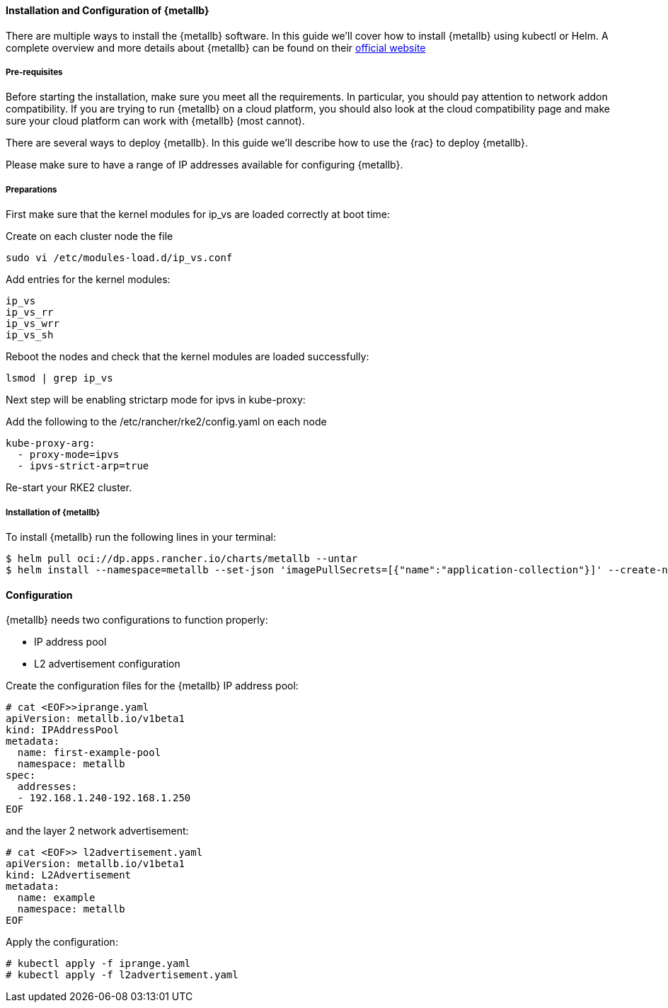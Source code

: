 ==== Installation and Configuration of {metallb}

There are multiple ways to install the {metallb} software. In this guide we'll cover how to install {metallb} using kubectl or Helm.
A complete overview and more details about {metallb} can be found on their 
link:https://metallb.universe.tf/[official website]

===== Pre-requisites

Before starting the installation, make sure you meet all the requirements. In particular, you should pay attention to network addon compatibility.
If you are trying to run {metallb} on a cloud platform, you should also look at the cloud compatibility page and make sure your cloud platform can work with {metallb} (most cannot).

There are several ways to deploy {metallb}. In this guide we'll describe how to use the {rac} to deploy {metallb}.

Please make sure to have a range of IP addresses available for configuring {metallb}.

===== Preparations

// 
//
// See github issue: https://github.com/rancher/rke2/issues/3710
//

First make sure that the kernel modules for ip_vs are loaded correctly at boot time:

Create on each cluster node the file 

----
sudo vi /etc/modules-load.d/ip_vs.conf
----

Add entries for the kernel modules:
----
ip_vs
ip_vs_rr
ip_vs_wrr
ip_vs_sh
----

Reboot the nodes and check that the kernel modules are loaded successfully:
----
lsmod | grep ip_vs
----

Next step will be enabling strictarp mode for ipvs in kube-proxy:

Add the following to the /etc/rancher/rke2/config.yaml on each node

----
kube-proxy-arg:
  - proxy-mode=ipvs
  - ipvs-strict-arp=true

----

Re-start your RKE2 cluster.



===== Installation of {metallb}

To install {metallb} run the following lines in your terminal:

----
$ helm pull oci://dp.apps.rancher.io/charts/metallb --untar
$ helm install --namespace=metallb --set-json 'imagePullSecrets=[{"name":"application-collection"}]' --create-namespace metallb ./metallb
----

++++
<?pdfpagebreak?>
++++

==== Configuration

{metallb} needs two configurations to function properly:

- IP address pool
- L2 advertisement configuration

Create the configuration files for the {metallb} IP address pool:

----
# cat <EOF>>iprange.yaml
apiVersion: metallb.io/v1beta1
kind: IPAddressPool
metadata:
  name: first-example-pool
  namespace: metallb
spec:
  addresses:
  - 192.168.1.240-192.168.1.250
EOF
----

and the layer 2 network advertisement:

----
# cat <EOF>> l2advertisement.yaml
apiVersion: metallb.io/v1beta1
kind: L2Advertisement
metadata:
  name: example
  namespace: metallb
EOF
----

Apply the configuration:

----
# kubectl apply -f iprange.yaml
# kubectl apply -f l2advertisement.yaml
----
